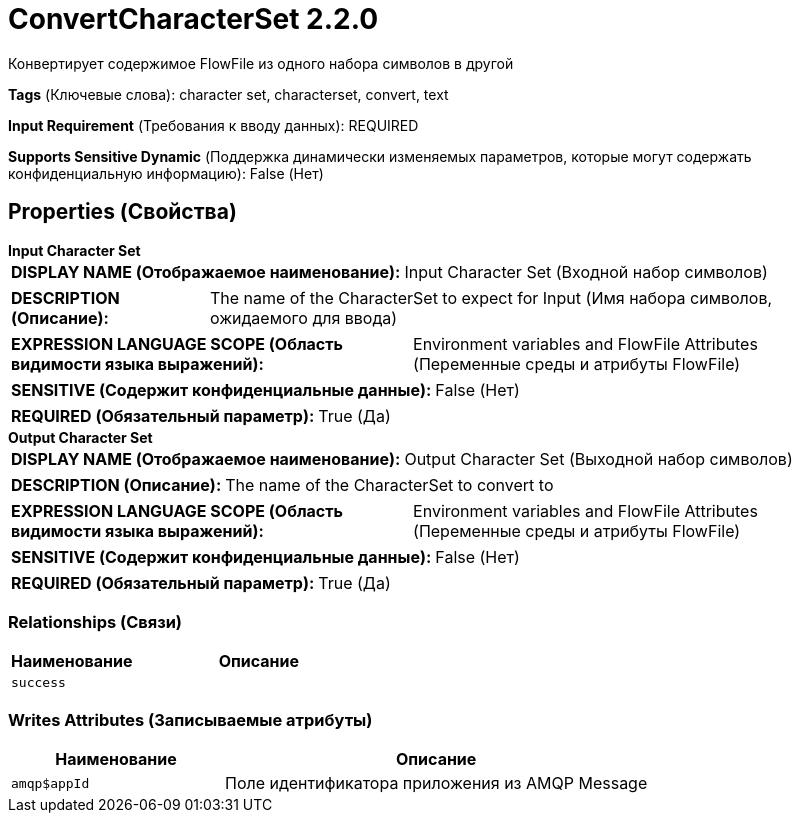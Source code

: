 = ConvertCharacterSet 2.2.0

Конвертирует содержимое FlowFile из одного набора символов в другой

[horizontal]
*Tags* (Ключевые слова):
character set, characterset, convert, text
[horizontal]
*Input Requirement* (Требования к вводу данных):
REQUIRED
[horizontal]
*Supports Sensitive Dynamic* (Поддержка динамически изменяемых параметров, которые могут содержать конфиденциальную информацию):
 False (Нет) 



== Properties (Свойства)


.*Input Character Set*
************************************************
[horizontal]
*DISPLAY NAME (Отображаемое наименование):*:: Input Character Set (Входной набор символов)

[horizontal]
*DESCRIPTION (Описание):*:: The name of the CharacterSet to expect for Input (Имя набора символов, ожидаемого для ввода)


[horizontal]
*EXPRESSION LANGUAGE SCOPE (Область видимости языка выражений):*:: Environment variables and FlowFile Attributes (Переменные среды и атрибуты FlowFile)
[horizontal]
*SENSITIVE (Содержит конфиденциальные данные):*::  False (Нет) 

[horizontal]
*REQUIRED (Обязательный параметр):*::  True (Да) 
************************************************
.*Output Character Set*
************************************************
[horizontal]
*DISPLAY NAME (Отображаемое наименование):*:: Output Character Set (Выходной набор символов)

[horizontal]
*DESCRIPTION (Описание):*:: The name of the CharacterSet to convert to


[horizontal]
*EXPRESSION LANGUAGE SCOPE (Область видимости языка выражений):*:: Environment variables and FlowFile Attributes (Переменные среды и атрибуты FlowFile)
[horizontal]
*SENSITIVE (Содержит конфиденциальные данные):*::  False (Нет) 

[horizontal]
*REQUIRED (Обязательный параметр):*::  True (Да) 
************************************************










=== Relationships (Связи)

[cols="1a,2a",options="header",]
|===
|Наименование |Описание

|`success`
|

|===





=== Writes Attributes (Записываемые атрибуты)

[cols="1a,2a",options="header",]
|===
|Наименование |Описание

|`amqp$appId`
|Поле идентификатора приложения из AMQP Message

|===







